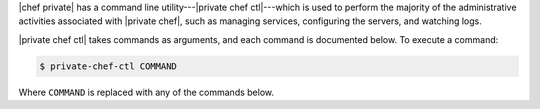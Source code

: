 .. The contents of this file may be included in multiple topics.
.. This file should not be changed in a way that hinders its ability to appear in multiple documentation sets.


|chef private| has a command line utility---|private chef ctl|---which is used to perform the majority of the administrative activities associated with |private chef|, such as managing services, configuring the servers, and watching logs.

|private chef ctl| takes commands as arguments, and each command is documented below. To execute a command:

.. code-block:: bash

   $ private-chef-ctl COMMAND

Where ``COMMAND`` is replaced with any of the commands below.
